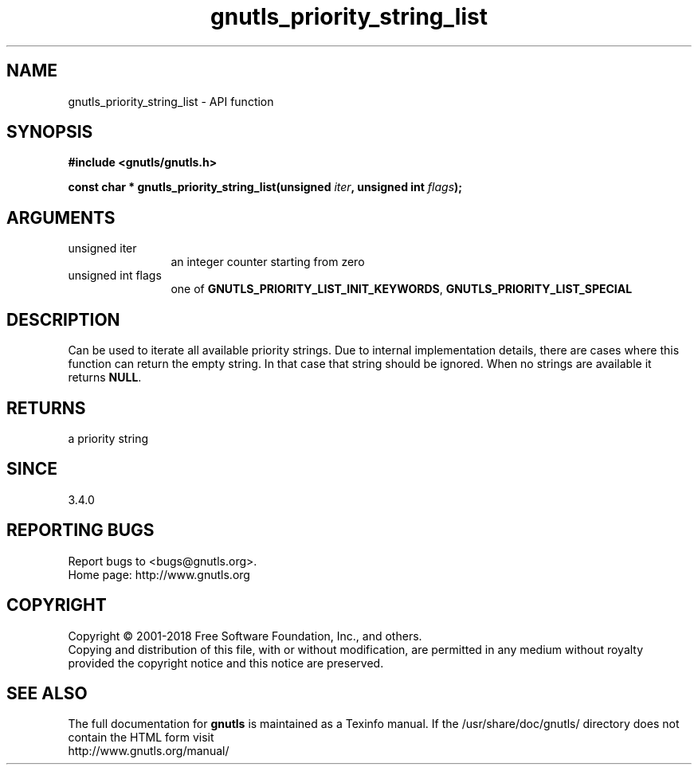 .\" DO NOT MODIFY THIS FILE!  It was generated by gdoc.
.TH "gnutls_priority_string_list" 3 "3.6.4" "gnutls" "gnutls"
.SH NAME
gnutls_priority_string_list \- API function
.SH SYNOPSIS
.B #include <gnutls/gnutls.h>
.sp
.BI "const char * gnutls_priority_string_list(unsigned " iter ", unsigned int " flags ");"
.SH ARGUMENTS
.IP "unsigned iter" 12
an integer counter starting from zero
.IP "unsigned int flags" 12
one of \fBGNUTLS_PRIORITY_LIST_INIT_KEYWORDS\fP, \fBGNUTLS_PRIORITY_LIST_SPECIAL\fP
.SH "DESCRIPTION"
Can be used to iterate all available priority strings.
Due to internal implementation details, there are cases where this
function can return the empty string. In that case that string should be ignored.
When no strings are available it returns \fBNULL\fP.
.SH "RETURNS"
a priority string
.SH "SINCE"
3.4.0
.SH "REPORTING BUGS"
Report bugs to <bugs@gnutls.org>.
.br
Home page: http://www.gnutls.org

.SH COPYRIGHT
Copyright \(co 2001-2018 Free Software Foundation, Inc., and others.
.br
Copying and distribution of this file, with or without modification,
are permitted in any medium without royalty provided the copyright
notice and this notice are preserved.
.SH "SEE ALSO"
The full documentation for
.B gnutls
is maintained as a Texinfo manual.
If the /usr/share/doc/gnutls/
directory does not contain the HTML form visit
.B
.IP http://www.gnutls.org/manual/
.PP
